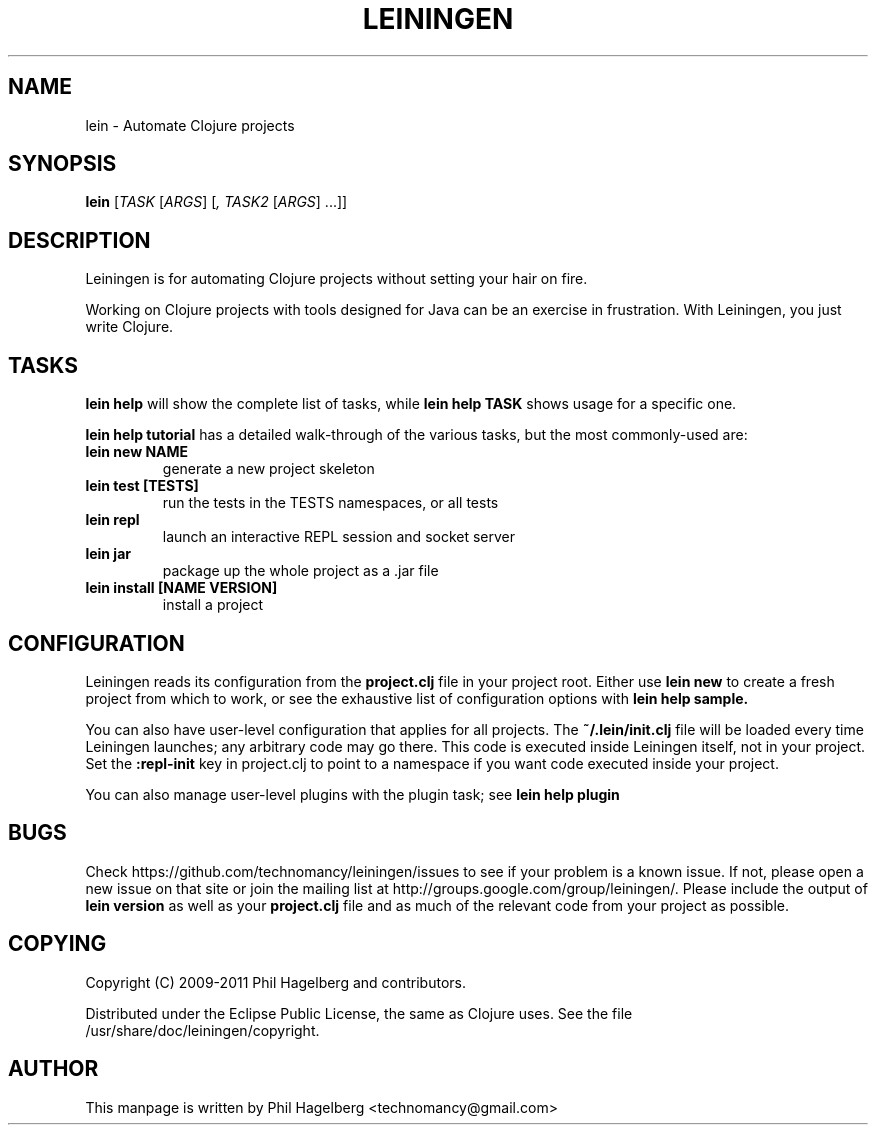 .\"to render: groff -Tascii -man doc/lein.1 > lein.man"
.TH LEININGEN 1 "2011 June 30"
.SH NAME
lein \- Automate Clojure projects

.SH SYNOPSIS

.B lein
[\fITASK\fR [\fIARGS\fR] [\fI, TASK2\fR [\fIARGS\fR] ...\fR]\fR]

.SH DESCRIPTION

Leiningen is for automating Clojure projects without setting your hair
on fire.

Working on Clojure projects with tools designed for Java can be an
exercise in frustration. With Leiningen, you just write Clojure.

.SH TASKS

.B lein help
will show the complete list of tasks, while
.B lein help TASK
shows usage for a specific one.

.B lein help tutorial
has a detailed walk-through of the various tasks, but the most
commonly-used are:

.TP
\fBlein new NAME\fR
generate a new project skeleton
.TP
\fBlein test [TESTS]\fR
run the tests in the TESTS namespaces, or all tests
.TP
\fBlein repl\fR
launch an interactive REPL session and socket server
.TP
\fBlein jar\fR
package up the whole project as a .jar file
.TP
\fBlein install [NAME VERSION]\fR
install a project

.SH CONFIGURATION

Leiningen reads its configuration from the
.B project.clj
file in your project root. Either use
.B lein new
to create a fresh project from which to work, or see the exhaustive
list of configuration options with
.B lein help sample.

You can also have user-level configuration that applies for all
projects. The 
.B ~/.lein/init.clj
file will be loaded every time
Leiningen launches; any arbitrary code may go there. This code is
executed inside Leiningen itself, not in your project. Set the
.B :repl-init
key in project.clj to point to a namespace if you want code executed
inside your project.

You can also manage user-level plugins with the plugin task; see
.B lein help plugin

.SH BUGS

Check https://github.com/technomancy/leiningen/issues to see if your
problem is a known issue. If not, please open a new issue on that site
or join the mailing list at
http://groups.google.com/group/leiningen/. Please include the output of
.B lein version
as well as your
.B project.clj
file and as much of the relevant code from your project as possible.

.SH COPYING

Copyright
.if t \(co
.if n (C)
2009-2011 Phil Hagelberg and contributors.

Distributed under the Eclipse Public License, the same as Clojure
uses. See the file /usr/share/doc/leiningen/copyright.

.SH AUTHOR
This manpage is written by Phil Hagelberg <technomancy@gmail.com>
